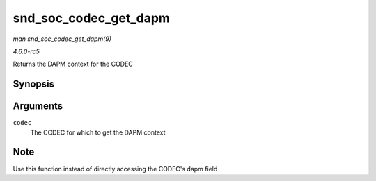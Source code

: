 .. -*- coding: utf-8; mode: rst -*-

.. _API-snd-soc-codec-get-dapm:

======================
snd_soc_codec_get_dapm
======================

*man snd_soc_codec_get_dapm(9)*

*4.6.0-rc5*

Returns the DAPM context for the CODEC


Synopsis
========

.. c:function:: struct snd_soc_dapm_context * snd_soc_codec_get_dapm( struct snd_soc_codec * codec )

Arguments
=========

``codec``
    The CODEC for which to get the DAPM context


Note
====

Use this function instead of directly accessing the CODEC's dapm field


.. ------------------------------------------------------------------------------
.. This file was automatically converted from DocBook-XML with the dbxml
.. library (https://github.com/return42/sphkerneldoc). The origin XML comes
.. from the linux kernel, refer to:
..
.. * https://github.com/torvalds/linux/tree/master/Documentation/DocBook
.. ------------------------------------------------------------------------------

